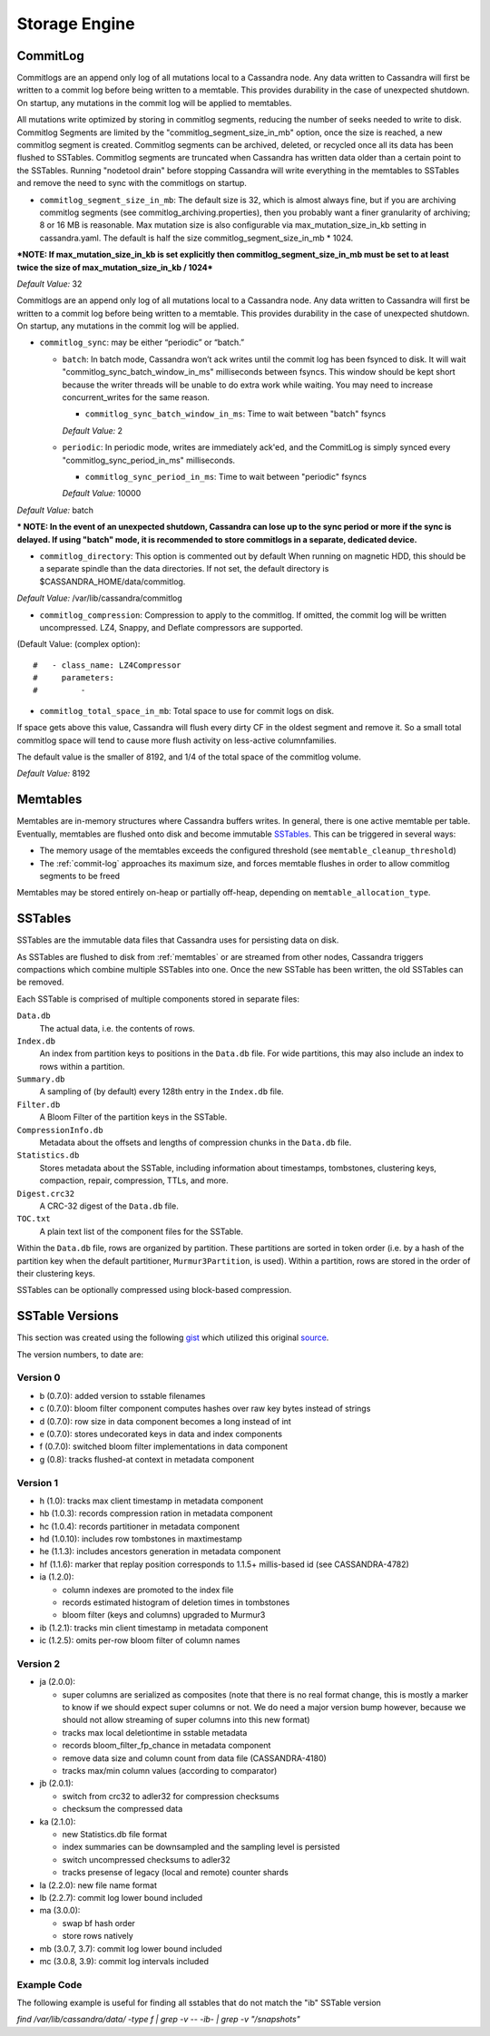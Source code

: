 .. Licensed to the Apache Software Foundation (ASF) under one
.. or more contributor license agreements.  See the NOTICE file
.. distributed with this work for additional information
.. regarding copyright ownership.  The ASF licenses this file
.. to you under the Apache License, Version 2.0 (the
.. "License"); you may not use this file except in compliance
.. with the License.  You may obtain a copy of the License at
..
..     http://www.apache.org/licenses/LICENSE-2.0
..
.. Unless required by applicable law or agreed to in writing, software
.. distributed under the License is distributed on an "AS IS" BASIS,
.. WITHOUT WARRANTIES OR CONDITIONS OF ANY KIND, either express or implied.
.. See the License for the specific language governing permissions and
.. limitations under the License.

Storage Engine
--------------

.. _commit-log:

CommitLog
^^^^^^^^^

Commitlogs are an append only log of all mutations local to a Cassandra node. Any data written to Cassandra will first be written to a commit log before being written to a memtable. This provides durability in the case of unexpected shutdown. On startup, any mutations in the commit log will be applied to memtables.

All mutations write optimized by storing in commitlog segments, reducing the number of seeks needed to write to disk. Commitlog Segments are limited by the "commitlog_segment_size_in_mb" option, once the size is reached, a new commitlog segment is created. Commitlog segments can be archived, deleted, or recycled once all its data has been flushed to SSTables.  Commitlog segments are truncated when Cassandra has written data older than a certain point to the SSTables. Running "nodetool drain" before stopping Cassandra will write everything in the memtables to SSTables and remove the need to sync with the commitlogs on startup.

- ``commitlog_segment_size_in_mb``: The default size is 32, which is almost always fine, but if you are archiving commitlog segments (see commitlog_archiving.properties), then you probably want a finer granularity of archiving; 8 or 16 MB is reasonable. Max mutation size is also configurable via max_mutation_size_in_kb setting in cassandra.yaml. The default is half the size commitlog_segment_size_in_mb * 1024.

***NOTE: If max_mutation_size_in_kb is set explicitly then commitlog_segment_size_in_mb must be set to at least twice the size of max_mutation_size_in_kb / 1024***

*Default Value:* 32

Commitlogs are an append only log of all mutations local to a Cassandra node. Any data written to Cassandra will first be written to a commit log before being written to a memtable. This provides durability in the case of unexpected shutdown. On startup, any mutations in the commit log will be applied.

- ``commitlog_sync``: may be either “periodic” or “batch.”

  - ``batch``: In batch mode, Cassandra won’t ack writes until the commit log has been fsynced to disk. It will wait "commitlog_sync_batch_window_in_ms" milliseconds between fsyncs. This window should be kept short because the writer threads will be unable to do extra work while waiting. You may need to increase concurrent_writes for the same reason.

    - ``commitlog_sync_batch_window_in_ms``: Time to wait between "batch" fsyncs
    *Default Value:* 2

  - ``periodic``: In periodic mode, writes are immediately ack'ed, and the CommitLog is simply synced every "commitlog_sync_period_in_ms" milliseconds.

    - ``commitlog_sync_period_in_ms``: Time to wait between "periodic" fsyncs
    *Default Value:* 10000

*Default Value:* batch

*** NOTE: In the event of an unexpected shutdown, Cassandra can lose up to the sync period or more if the sync is delayed. If using "batch" mode, it is recommended to store commitlogs in a separate, dedicated device.**


- ``commitlog_directory``: This option is commented out by default When running on magnetic HDD, this should be a separate spindle than the data directories. If not set, the default directory is $CASSANDRA_HOME/data/commitlog.

*Default Value:* /var/lib/cassandra/commitlog

- ``commitlog_compression``: Compression to apply to the commitlog. If omitted, the commit log will be written uncompressed.  LZ4, Snappy, and Deflate compressors are supported.

(Default Value: (complex option)::

    #   - class_name: LZ4Compressor
    #     parameters:
    #         -

- ``commitlog_total_space_in_mb``: Total space to use for commit logs on disk.

If space gets above this value, Cassandra will flush every dirty CF in the oldest segment and remove it. So a small total commitlog space will tend to cause more flush activity on less-active columnfamilies.

The default value is the smaller of 8192, and 1/4 of the total space of the commitlog volume.

*Default Value:* 8192

.. _memtables:

Memtables
^^^^^^^^^

Memtables are in-memory structures where Cassandra buffers writes.  In general, there is one active memtable per table.
Eventually, memtables are flushed onto disk and become immutable `SSTables`_.  This can be triggered in several
ways:

- The memory usage of the memtables exceeds the configured threshold  (see ``memtable_cleanup_threshold``)
- The :ref:`commit-log` approaches its maximum size, and forces memtable flushes in order to allow commitlog segments to
  be freed

Memtables may be stored entirely on-heap or partially off-heap, depending on ``memtable_allocation_type``.

SSTables
^^^^^^^^

SSTables are the immutable data files that Cassandra uses for persisting data on disk.

As SSTables are flushed to disk from :ref:`memtables` or are streamed from other nodes, Cassandra triggers compactions
which combine multiple SSTables into one.  Once the new SSTable has been written, the old SSTables can be removed.

Each SSTable is comprised of multiple components stored in separate files:

``Data.db``
  The actual data, i.e. the contents of rows.

``Index.db``
  An index from partition keys to positions in the ``Data.db`` file.  For wide partitions, this may also include an
  index to rows within a partition.

``Summary.db``
  A sampling of (by default) every 128th entry in the ``Index.db`` file.

``Filter.db``
  A Bloom Filter of the partition keys in the SSTable.

``CompressionInfo.db``
  Metadata about the offsets and lengths of compression chunks in the ``Data.db`` file.

``Statistics.db``
  Stores metadata about the SSTable, including information about timestamps, tombstones, clustering keys, compaction,
  repair, compression, TTLs, and more.

``Digest.crc32``
  A CRC-32 digest of the ``Data.db`` file.

``TOC.txt``
  A plain text list of the component files for the SSTable.

Within the ``Data.db`` file, rows are organized by partition.  These partitions are sorted in token order (i.e. by a
hash of the partition key when the default partitioner, ``Murmur3Partition``, is used).  Within a partition, rows are
stored in the order of their clustering keys.

SSTables can be optionally compressed using block-based compression.

SSTable Versions
^^^^^^^^^^^^^^^^

This section was created using the following
`gist <https://gist.github.com/shyamsalimkumar/49a61e5bc6f403d20c55>`_
which utilized this original
`source <http://www.bajb.net/2013/03/cassandra-sstable-format-version-numbers/>`_.

The version numbers, to date are:

Version 0
~~~~~~~~~

* b (0.7.0): added version to sstable filenames
* c (0.7.0): bloom filter component computes hashes over raw key bytes instead of strings
* d (0.7.0): row size in data component becomes a long instead of int
* e (0.7.0): stores undecorated keys in data and index components
* f (0.7.0): switched bloom filter implementations in data component
* g (0.8): tracks flushed-at context in metadata component

Version 1
~~~~~~~~~

* h (1.0): tracks max client timestamp in metadata component
* hb (1.0.3): records compression ration in metadata component
* hc (1.0.4): records partitioner in metadata component
* hd (1.0.10): includes row tombstones in maxtimestamp
* he (1.1.3): includes ancestors generation in metadata component
* hf (1.1.6): marker that replay position corresponds to 1.1.5+ millis-based id (see CASSANDRA-4782)
* ia (1.2.0):

  * column indexes are promoted to the index file
  * records estimated histogram of deletion times in tombstones
  * bloom filter (keys and columns) upgraded to Murmur3
* ib (1.2.1): tracks min client timestamp in metadata component
* ic (1.2.5): omits per-row bloom filter of column names

Version 2
~~~~~~~~~

* ja (2.0.0):

  * super columns are serialized as composites (note that there is no real format change, this is mostly a marker to know if we should expect super columns or not. We do need a major version bump however, because we should not allow streaming of super columns into this new format)
  * tracks max local deletiontime in sstable metadata
  * records bloom_filter_fp_chance in metadata component
  * remove data size and column count from data file (CASSANDRA-4180)
  * tracks max/min column values (according to comparator)
* jb (2.0.1):

  * switch from crc32 to adler32 for compression checksums
  * checksum the compressed data
* ka (2.1.0):

  * new Statistics.db file format
  * index summaries can be downsampled and the sampling level is persisted
  * switch uncompressed checksums to adler32
  * tracks presense of legacy (local and remote) counter shards
* la (2.2.0): new file name format
* lb (2.2.7): commit log lower bound included
* ma (3.0.0):

  * swap bf hash order
  * store rows natively
* mb (3.0.7, 3.7): commit log lower bound included
* mc (3.0.8, 3.9): commit log intervals included

Example Code
~~~~~~~~~~~~

The following example is useful for finding all sstables that do not match the "ib" SSTable version

`find /var/lib/cassandra/data/ -type f | grep -v -- -ib- | grep -v "/snapshots"`
